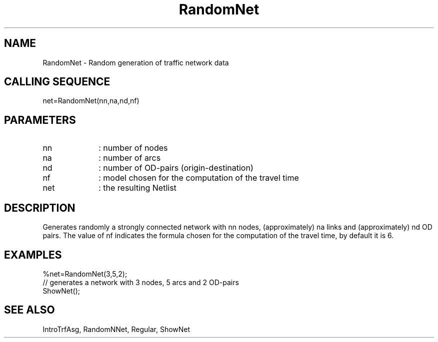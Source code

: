 .TH RandomNet  1 " " " " "Traffic-toolbox Function"
.SH NAME
RandomNet  -  Random generation of traffic network data
.SH CALLING SEQUENCE
.nf
net=RandomNet(nn,na,nd,nf)
.fi
.SH PARAMETERS
.TP 10
nn
: number of nodes
.TP 10
na
: number of arcs
.TP 10
nd
: number of OD-pairs (origin-destination)
.TP 10
nf
: model chosen for the computation of the travel time
.TP 10
net
: the resulting Netlist

.SH DESCRIPTION
Generates randomly a strongly connected network with nn nodes, 
(approximately) na links and (approximately) nd OD pairs.
The value of nf indicates the formula chosen for the computation of
the travel time, by default it is 6.



.SH EXAMPLES
.nf
%net=RandomNet(3,5,2);
// generates a network with 3 nodes, 5 arcs and 2 OD-pairs
ShowNet();
.fi
.SH SEE ALSO
IntroTrfAsg,
RandomNNet,
Regular,
ShowNet




